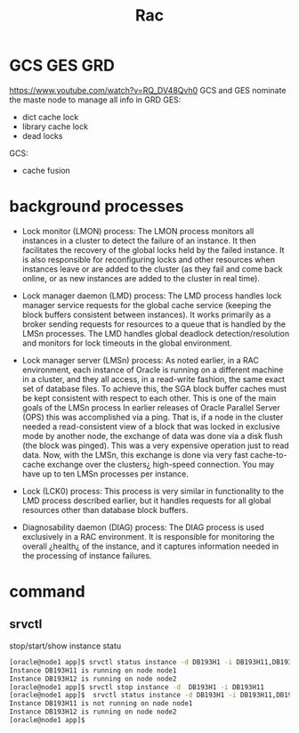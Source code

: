 #+title: Rac
* GCS GES GRD
https://www.youtube.com/watch?v=RQ_DV48Qvh0
GCS and GES nominate the maste node to manage all info in GRD
GES:
- dict cache lock
- library cache lock
- dead locks
GCS:
- cache fusion
* background processes

- Lock monitor (LMON) process: The LMON process monitors all instances in a cluster to detect the failure of an instance. It then facilitates the recovery of the global locks held by the failed instance. It is also responsible for reconfiguring locks and other resources when instances leave or are added to the cluster (as they fail and come back online, or as new instances are added to the cluster in real time).

- Lock manager daemon (LMD) process: The LMD process handles lock manager service requests for the global cache service (keeping the block buffers consistent between instances). It works primarily as a broker sending requests for resources to a queue that is handled by the LMSn processes. The LMD handles global deadlock detection/resolution and monitors for lock timeouts in the global environment.

- Lock manager server (LMSn) process: As noted earlier, in a RAC environment, each instance of Oracle is running on a different machine in a cluster, and they all access, in a read-write fashion, the same exact set of database files. To achieve this, the SGA block buffer caches must be kept consistent with respect to each other. This is one of the main goals of the LMSn process In earlier releases of Oracle Parallel Server (OPS) this was accomplished via a ping. That is, if a node in the cluster needed a read-consistent view of a block that was locked in exclusive mode by another node, the exchange of data was done via a disk flush (the block was pinged). This was a very expensive operation just to read data. Now, with the LMSn, this exchange is done via very fast cache-to-cache exchange over the clusters¿ high-speed connection. You may have up to ten LMSn processes per instance.

- Lock (LCK0) process: This process is very similar in functionality to the LMD process described earlier, but it handles requests for all global resources other than database block buffers.

- Diagnosability daemon (DIAG) process: The DIAG process is used exclusively in a RAC environment. It is responsible for monitoring the overall ¿health¿ of the instance, and it captures information needed in the processing of instance failures.
* command
** srvctl
stop/start/show instance statu
#+begin_src bash
[oracle@node1 app]$ srvctl status instance -d DB193H1 -i DB193H11,DB193H12
Instance DB193H11 is running on node node1
Instance DB193H12 is running on node node2
[oracle@node1 app]$ srvctl stop instance -d  DB193H1 -i DB193H11
[oracle@node1 app]$  srvctl status instance -d DB193H1 -i DB193H11,DB193H12
Instance DB193H11 is not running on node node1
Instance DB193H12 is running on node node2
[oracle@node1 app]$
#+end_src

